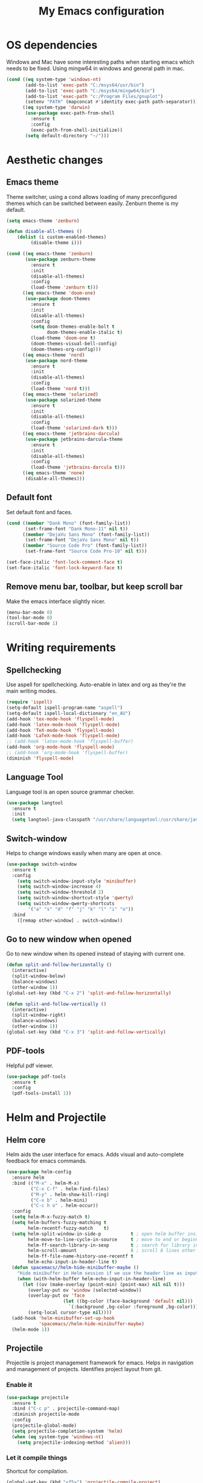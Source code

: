 #+TITLE: My Emacs configuration
#  LocalWords:  poppler mingw emacs eq nt gnuplot setenv mapconcat el cond minibuffer pdf color Smartparens smartparens yas aindent whitespace eldoc ielm ibuffer hippie pscp pos Spaceline spaceline powerline spacemacs seperator dir Yasnippet yasnippet flycheck magit fullscreen CEDET askifnotset semanticdb EDE ede gdb srefactor analyzer eval cdb autosetup ghostscript math unicode reftex bibtex TeXcount texcount str latin rkt PlantUML plantuml autoload alist matlab verilog ds vh src fontify natively fortran dvipng plist xcolor EXWM Zenburn setq zenburn defun dolist init config DejaVu ispell aspell flyspell kbd recentf sexp ov bg listp defadvice progn prog keyfreq autosave dabbrev hl gc linum linux utf RET ARG arg configs backends contribs AucTex tex auctex LaTeX url htmlize linter backend writegood ggtags gtags dired eshell asm cd dwim VHDL defvar ctags vhdl concat sp html awk defalias cedet mips IPython ein contrib pandoc dokuwiki EMMS MPD emms toc favicon href css stylesheet async dataLayer gtag js UA sitelinks br Github postamble isso center disqus onclick Disqus javascript dsq createElement getElementsByTagName xml urlset xmlns curr loc RSS elfeed

* OS dependencies
Windows and Mac have some interesting paths when starting emacs which needs to be fixed.
Using mingw64 in windows and general path in mac.
#+BEGIN_SRC emacs-lisp
  (cond ((eq system-type 'windows-nt)
         (add-to-list 'exec-path "C:/msys64/usr/bin")
         (add-to-list 'exec-path "C:/msys64/mingw64/bin")
         (add-to-list 'exec-path "c:/Program Files/gnuplot")
         (setenv "PATH" (mapconcat #'identity exec-path path-separator)))
        ((eq system-type 'darwin)
         (use-package exec-path-from-shell
           :ensure t
           :config
           (exec-path-from-shell-initialize))
         (setq default-directory "~/")))
#+END_SRC

* Aesthetic changes
** Emacs theme
Theme switcher, using a cond allows loading of many preconfigured themes which can be switched between easily.
Zenburn theme is my default.
#+BEGIN_SRC emacs-lisp
  (setq emacs-theme 'zenburn)

  (defun disable-all-themes ()
      (dolist (i custom-enabled-themes)
           (disable-theme i)))

  (cond ((eq emacs-theme 'zenburn)
         (use-package zenburn-theme
           :ensure t
           :init
           (disable-all-themes)
           :config
           (load-theme 'zenburn t)))
        ((eq emacs-theme 'doom-one)
         (use-package doom-themes
           :ensure t
           :init
           (disable-all-themes)
           :config
           (setq doom-themes-enable-bolt t
                 doom-themes-enable-italic t)
           (load-theme 'doom-one t)
           (doom-themes-visual-bell-config)
           (doom-themes-org-config)))
        ((eq emacs-theme 'nord)
         (use-package nord-theme
           :ensure t
           :init
           (disable-all-themes)
           :config
           (load-theme 'nord t)))
        ((eq emacs-theme 'solarized)
         (use-package solarized-theme
           :ensure t
           :init
           (disable-all-themes)
           :config
           (load-theme 'solarized-dark t)))
        ((eq emacs-theme 'jetbrains-darcula)
         (use-package jetbrains-darcula-theme
           :ensure t
           :init
           (disable-all-themes)
           :config
           (load-theme 'jetbrains-darcula t)))
        ((eq emacs-theme 'none)
         (disable-all-themes)))
#+END_SRC

** Default font
Set default font and faces.
#+BEGIN_SRC emacs-lisp 
  (cond ((member "Dank Mono" (font-family-list))
         (set-frame-font "Dank Mono-11" nil t))
        ((member "DejaVu Sans Mono" (font-family-list))
         (set-frame-font "DejaVu Sans Mono" nil t))
        ((member "Source Code Pro" (font-family-list))
         (set-frame-font "Source Code Pro-10" nil t)))

  (set-face-italic 'font-lock-comment-face t)
  (set-face-italic 'font-lock-keyword-face t)
#+END_SRC

** Remove menu bar, toolbar, but keep scroll bar
Make the emacs interface slightly nicer.
#+BEGIN_SRC emacs-lisp
  (menu-bar-mode 0)
  (tool-bar-mode 0)
  (scroll-bar-mode 1)
#+END_SRC
* COMMENT EXWM
Emacs window manager.
Tiling window manager that runs in emacs.
Open external applications with =s-&=
#+BEGIN_SRC emacs-lisp
  (use-package exwm
    :ensure t
    :defer t
    :config
    (require 'exwm-config)
    (exwm-config-default))
#+END_SRC

* Writing requirements
** Spellchecking
Use aspell for spellchecking. 
Auto-enable in latex and org as they're the main writing modes.
#+BEGIN_SRC emacs-lisp
  (require 'ispell)
  (setq-default ispell-program-name "aspell")
  (setq-default ispell-local-dictionary "en_AU")
  (add-hook 'tex-mode-hook 'flyspell-mode)
  (add-hook 'latex-mode-hook 'flyspell-mode)
  (add-hook 'TeX-mode-hook 'flyspell-mode)
  (add-hook 'LaTeX-mode-hook 'flyspell-mode)
  ;; (add-hook 'latex-mode-hook 'flyspell-buffer)
  (add-hook 'org-mode-hook 'flyspell-mode)
  ;; (add-hook 'org-mode-hook 'flyspell-buffer)
  (diminish 'flyspell-mode)

#+END_SRC
** Language Tool
Language tool is an open source grammar checker.
#+BEGIN_SRC emacs-lisp
  (use-package langtool
    :ensure t
    :init
    (setq langtool-java-classpath "/usr/share/languagetool:/usr/share/java/languagetool/*"))
#+END_SRC
** Switch-window
Helps to change windows easily when many are open at once.
#+BEGIN_SRC emacs-lisp
(use-package switch-window
  :ensure t
  :config
    (setq switch-window-input-style 'minibuffer)
    (setq switch-window-increase 4)
    (setq switch-window-threshold 2)
    (setq switch-window-shortcut-style 'qwerty)
    (setq switch-window-qwerty-shortcuts
        '("a" "s" "d" "f" "j" "k" "l" "i" "o"))
  :bind
    ([remap other-window] . switch-window))
#+END_SRC

** Go to new window when opened
Go to new window when its opened instead of staying with current one.
#+BEGIN_SRC emacs-lisp
  (defun split-and-follow-horizontally ()
    (interactive)
    (split-window-below)
    (balance-windows)
    (other-window 1))
  (global-set-key (kbd "C-x 2") 'split-and-follow-horizontally)

  (defun split-and-follow-vertically ()
    (interactive)
    (split-window-right)
    (balance-windows)
    (other-window 1))
  (global-set-key (kbd "C-x 3") 'split-and-follow-vertically)
#+END_SRC

** PDF-tools
Helpful pdf viewer.
#+BEGIN_SRC emacs-lisp
  (use-package pdf-tools
    :ensure t
    :config
    (pdf-tools-install 1))
#+END_SRC

** COMMENT Writegood-mode
Supposedly should provide insight to writing quality.
#+BEGIN_SRC emacs-lisp
  (use-package writegood-mode
    :ensure t
    :hook (text-mode . writegood-mode))
#+END_SRC

* Helm and Projectile
** Helm core
Helm aids the user interface for emacs. Adds visual and auto-complete feedback for emacs commands.
#+BEGIN_SRC emacs-lisp
  (use-package helm-config
    :ensure helm
    :bind (("M-x" . helm-M-x)
           ("C-x C-f" . helm-find-files)
           ("M-y" . helm-show-kill-ring)
           ("C-x b" . helm-mini)
           ("C-c h o" . helm-occur))
    :config
    (setq helm-M-x-fuzzy-match t)
    (setq helm-buffers-fuzzy-matching t
          helm-recentf-fuzzy-match    t)
    (setq helm-split-window-in-side-p           t ; open helm buffer inside current window, not occupy whole other window
          helm-move-to-line-cycle-in-source     t ; move to end or beginning of source when reaching top or bottom of source.
          helm-ff-search-library-in-sexp        t ; search for library in `require' and `declare-function' sexp.
          helm-scroll-amount                    8 ; scroll 8 lines other window using M-<next>/M-<prior>
          helm-ff-file-name-history-use-recentf t
          helm-echo-input-in-header-line t)
    (defun spacemacs//helm-hide-minibuffer-maybe ()
      "Hide minibuffer in Helm session if we use the header line as input field."
      (when (with-helm-buffer helm-echo-input-in-header-line)
        (let ((ov (make-overlay (point-min) (point-max) nil nil t)))
          (overlay-put ov 'window (selected-window))
          (overlay-put ov 'face
                       (let ((bg-color (face-background 'default nil)))
                         `(:background ,bg-color :foreground ,bg-color)))
          (setq-local cursor-type nil))))
    (add-hook 'helm-minibuffer-set-up-hook
              'spacemacs//helm-hide-minibuffer-maybe)
    (helm-mode 1))
#+END_SRC

** Projectile
Projectile is project management framework for emacs.
Helps in navigation and management of projects.
Identifies project layout from git.
*** Enable it
 #+BEGIN_SRC emacs-lisp
   (use-package projectile
     :ensure t
     :bind ("C-c p" . projectile-command-map)
     :diminish projectile-mode
     :config
     (projectile-global-mode)
     (setq projectile-completion-system 'helm)
     (when (eq system-type 'windows-nt)
       (setq projectile-indexing-method 'alien)))
 #+END_SRC

*** Let it compile things
Shortcut for compilation.
 #+BEGIN_SRC emacs-lisp
   (global-set-key (kbd "<f5>") 'projectile-compile-project)
 #+END_SRC

*** Enable communication with helm
Use helm to manage project.
#+BEGIN_SRC emacs-lisp
  (use-package helm-projectile
    :ensure t
    :config
    (helm-projectile-on))
#+END_SRC

** COMMENT ggtags
Use GNU Global Tags. Can be useful for large projects.
#+BEGIN_SRC emacs-lisp
    (use-package ggtags
      :ensure t
      :bind (("C-c g s" . ggtags-find-other-symbol)
           ("C-c g h" . ggtags-view-tag-history)
           ("C-c g r" . ggtags-find-reference)
           ("C-c g f" . ggtags-find-file)
           ("C-c g c" . ggtags-create-tags)
           ("C-c g u" . ggtags-update-tags))
      :config
      (add-hook 'c-mode-common-hook
              (lambda ()
                (when (derived-mode-p 'c-mode 'c++-mode 'java-mode)
                  (ggtags-mode 1))))
      )

    (setq
     helm-gtags-ignore-case t
     helm-gtags-auto-update t
     helm-gtags-use-input-at-cursor t
     helm-gtags-pulse-at-cursor t
     helm-gtags-prefix-key "\C-c g"
     helm-gtags-suggested-key-mapping t
     )

    (use-package helm-gtags
      :ensure t
      :config
      (add-hook 'dired-mode-hook 'helm-gtags-mode)
      (add-hook 'eshell-mode-hook 'helm-gtags-mode)
      (add-hook 'c-mode-hook 'helm-gtags-mode)
      (add-hook 'c++-mode-hook 'helm-gtags-mode)
      (add-hook 'asm-mode-hook 'helm-gtags-mode)
	
      (define-key helm-gtags-mode-map (kbd "C-c g a") 'helm-gtags-tags-in-this-function)
      (define-key helm-gtags-mode-map (kbd "C-j") 'helm-gtags-select)
      (define-key helm-gtags-mode-map (kbd "M-.") 'helm-gtags-dwim)
      (define-key helm-gtags-mode-map (kbd "M-,") 'helm-gtags-pop-stack)
      (define-key helm-gtags-mode-map (kbd "C-c <") 'helm-gtags-previous-history)
      (define-key helm-gtags-mode-map (kbd "C-c >") 'helm-gtags-next-history))
#+END_SRC

** COMMENT Ctags
Ctags is an older tagging program that supports more languages.
Currently setup for VHDL as I had to work with a large existing VHDL code-base.
#+BEGIN_SRC emacs-lisp
  (defvar ctags-command "ctags -e -R --languages=vhdl")

  (defun ctags ()
    (call-process-shell-command ctags-command nil "*Ctags*"))


  (defun ctags-find-tags-file ()
    "Recursively searches each parent directory for a file named
                TAGS and returns the path to that file or nil if a tags file is
                not found or if the buffer is not visiting a file."
    (progn
      (defun find-tags-file-r (path)
        "Find the tags file from current to the parent directories."
        (let* ((parent-directory (file-name-directory (directory-file-name path)))
               (tags-file-name (concat (file-name-as-directory path) "TAGS")))
          (cond
           ((file-exists-p tags-file-name) (throw 'found tags-file-name))
           ((string= "/TAGS" tags-file-name) nil)
           (t (find-tags-file-r parent-directory)))))

      (if (buffer-file-name)
          (catch 'found
            (find-tags-file-r (file-name-directory buffer-file-name)))
        nil)))

  (defun ctags-set-tags-file ()
    "Uses `ctags-find-tags-file' to find a TAGS file. If found,
                set 'tags-file-name' with its path or set as nil."
    (setq-default tags-file-name (ctags-find-tags-file)))

  (defun ctags-create-tags-table ()
    (interactive)
    (let* ((current-directory default-directory)
           (top-directory (read-directory-name
                           "Top of source tree: " default-directory))
           (file-name (concat (file-name-as-directory top-directory) "TAGS")))
      (cd top-directory)
      (if (not (= 0 (ctags)))
          (message "Error creating %s!" file-name)
        (setq-default tags-file-name file-name)
        (message "Table %s created and configured." tags-file-name))
      (cd current-directory)))

  (defun ctags-update-tags-table ()
    (interactive)
    (let ((current-directory default-directory))
      (if (not tags-file-name)
          (message "Tags table not configured.")
        (cd (file-name-directory tags-file-name))
        (if (not (= 0 (ctags)))
            (message "Error updating %s!" tags-file-name)
          (message "Table %s updated." tags-file-name))
        (cd current-directory))))

  (defun ctags-create-or-update-tags-table ()
    "Create or update a tags table with `ctags-command'."
    (interactive)
    (if (not (ctags-set-tags-file))
        (ctags-create-tags-table)
      (ctags-update-tags-table)))


  (defun ctags-search ()
    "A wrapper for `tags-search' that provide a default input."
    (interactive)
    (let* ((symbol-at-point (symbol-at-point))
           (default (symbol-name symbol-at-point))
           (input (read-from-minibuffer
                   (if (symbol-at-point)
                       (concat "Tags search (default " default "): ")
                     "Tags search (regexp): "))))
      (if (and (symbol-at-point) (string= input ""))
          (tags-search default)
        (if (string= input "")
            (message "You must provide a regexp.")
          (tags-search input)))))
#+END_SRC

* Small tweaks
** Remove startup screen
Start on scratch buffer instead.
#+BEGIN_SRC emacs-lisp
(setq inhibit-startup-message t)
#+END_SRC

** Disable bell
Bloody bell dings every time you hit a key too much.
#+BEGIN_SRC emacs-lisp
(setq ring-bell-function 'ignore)
#+END_SRC

** Pretty symbols
Why not? They make it look nice.
#+BEGIN_SRC emacs-lisp
  (use-package pretty-mode
    :ensure t
    :diminish t
    :if window-system
    :config
    (global-pretty-mode))
#+END_SRC

** COMMENT Find file other window
Lets it accept more than one file. Works recursively.
#+BEGIN_SRC emacs-lisp
(defadvice find-file-other-window (around find-files activate)
  (if (listp filename)
      (loop for f in filename do (find-file-other-window f wildcards))
    ad-do-it))
#+END_SRC

** Which key
Helps to explain keybindings if you get lost.
#+BEGIN_SRC emacs-lisp
  (use-package which-key
    :ensure t
    :diminish which-key-mode
    :config
    (which-key-mode))
#+END_SRC

** Config shortcuts
*** Go to this file
#+BEGIN_SRC emacs-lisp
(defun config-visit ()
  (interactive)
  (find-file "~/.emacs.d/config.org"))
(global-set-key (kbd "C-c e d") 'config-visit)
#+END_SRC

*** Go to init.el
#+BEGIN_SRC emacs-lisp
  (defun init-visit ()
    (interactive)
    (find-file "~/.emacs.d/init.el"))
  (global-set-key (kbd "C-c e i") 'init-visit)
#+END_SRC

*** Reload configuration
#+BEGIN_SRC emacs-lisp
(defun config-reload ()
  "Reloads ~/.emacs.d/config.org at run time"
  (interactive)
  (org-babel-load-file (expand-file-name "~/.emacs.d/config.org")))
(global-set-key (kbd "C-c e r") 'config-reload)
#+END_SRC

** Smartparens
Matches brackets automatically. Added "$" for latex in org mode.
#+BEGIN_SRC emacs-lisp
  (use-package smartparens
    :ensure t
    :diminish smartparens-mode
    :config
    (progn
      (require 'smartparens-config)
      (smartparens-global-mode 1))
    (sp-with-modes 'org-mode
      (sp-local-pair "$" "$")))
#+END_SRC

** COMMENT Rainbow
Its a little gimmicky but its still cool.
Colours according to code after a "#", works with 3 and 6 character hex codes.
#+BEGIN_SRC emacs-lisp
  (use-package rainbow-mode
    :ensure t
    :diminish rainbow-mode
    :init
    (add-hook 'prog-mode-hook 'rainbow-mode))
#+END_SRC

** Rainbow delimiters
A bit more useful than above.
Colours the brackets so that they stand out more.
#+BEGIN_SRC emacs-lisp
  (use-package rainbow-delimiters
    :ensure t
    :hook (prog-mode . rainbow-delimiters-mode))
#+END_SRC

** Following whitespace
Removes unnecessary white space
#+BEGIN_SRC emacs-lisp
  (use-package clean-aindent-mode
    :ensure t
    :hook prog-mode)
#+END_SRC
Shows trailing white space
#+BEGIN_SRC emacs-lisp
(add-hook 'prog-mode-hook (lambda () (interactive) (setq show-trailing-whitespace 1)))
#+END_SRC

** Whitespace mode
Reveals whitespace characters
#+BEGIN_SRC emacs-lisp
(global-set-key (kbd "C-c w") 'whitespace-mode)
(add-hook 'diff-mode-hook (lambda ()
                            (setq-local whitespace-style
                                        '(face
                                          tabs
                                          tab-mark
                                          spaces
                                          space-mark
                                          trailing
                                          indentation::space
                                          indentation::tab
                                          newline
                                          newline-mark))
                            (whitespace-mode 1)))

#+END_SRC

** eldoc
Shows function arguments in echo area below mode line.
#+BEGIN_SRC emacs-lisp
  (diminish 'eldoc-mode)
  (add-hook 'emacs-lisp-mode-hook 'eldoc-mode)
  (add-hook 'lisp-interaction-mode-hook 'eldoc-mode)
  (add-hook 'ielm-mode-hook 'eldoc-mode)
#+END_SRC

** Key frequency statistics
Collects interesting statistics about key presses.
Use M-x keyfreq-show to show in emacs or M-x keyfreq-html to output
#+BEGIN_SRC emacs-lisp
(use-package keyfreq
  :ensure t
  :config
  (keyfreq-mode 1)
  (keyfreq-autosave-mode 1))
#+END_SRC

** Undo tree
A more advanced undo mechanism.
Supports branched undo history (thus the tree).
Pretty neat, if seldom used.
#+BEGIN_SRC emacs-lisp
(use-package undo-tree
  :ensure t
  :diminish undo-tree-mode
  :config
  (global-undo-tree-mode))
#+END_SRC

** Volatile highlights
Colour the material just copied
#+BEGIN_SRC emacs-lisp
(use-package volatile-highlights
  :ensure t
  :diminish volatile-highlights-mode
  :config
  (volatile-highlights-mode t))
#+END_SRC

** ibuffer
View all open buffers in their own buffer rather in the temporary mini buffer.
#+BEGIN_SRC emacs-lisp
(global-set-key (kbd "C-x C-b") 'ibuffer)
(setq ibuffer-use-other-window t)
#+END_SRC

** Hippie expand
Seems cool, but I don't think I ever use this.
Meant to suggest completions to beginning of a word.
#+BEGIN_SRC emacs-lisp
(global-set-key (kbd "M-/") 'hippie-expand) ;; replace dabbrev-expand
(setq
 hippie-expand-try-functions-list
 '(try-expand-dabbrev ;; Try to expand word "dynamically", searching the current buffer.
   try-expand-dabbrev-all-buffers ;; Try to expand word "dynamically", searching all other buffers.
   try-expand-dabbrev-from-kill ;; Try to expand word "dynamically", searching the kill ring.
   try-complete-file-name-partially ;; Try to complete text as a file name, as many characters as unique.
   try-complete-file-name ;; Try to complete text as a file name.
   try-expand-all-abbrevs ;; Try to expand word before point according to all abbrev tables.
   try-expand-list ;; Try to complete the current line to an entire line in the buffer.
   try-expand-line ;; Try to complete the current line to an entire line in the buffer.
   try-complete-lisp-symbol-partially ;; Try to complete as an Emacs Lisp symbol, as many characters as unique.
   try-complete-lisp-symbol) ;; Try to complete word as an Emacs Lisp symbol.
 )
#+END_SRC

** Highlight line
Very useful for finding where you are.
#+BEGIN_SRC emacs-lisp
(global-hl-line-mode)
#+END_SRC

** Line numbers
Everyone needs line numbers when programming.
#+BEGIN_SRC emacs-lisp
(add-hook 'prog-mode-hook 'linum-mode)
#+END_SRC

** Garbage collection
Starts garbage collection every 100MB.
#+BEGIN_SRC emacs-lisp
(setq gc-cons-threshold 100000000)
#+END_SRC

** Kill ring
Changes the kill ring size to 5000.
#+BEGIN_SRC emacs-lisp
  (setq global-mark-ring-max 5000
	mark-ring-max 5000
	mode-require-final-newline t
	kill-ring-max 5000
	kill-whole-line t)
#+END_SRC

** Coding style
Use java for java, awk for awk and K&R for everything else.
K&R uses 4 space tabs.
#+BEGIN_SRC emacs-lisp
  (setq c-default-style '((java-mode . "java")
                         (awk-mode . "awk")
                         (other . "linux")))
#+END_SRC

** Coding system
Cause we all love UTF8.
#+BEGIN_SRC emacs-lisp
  (set-terminal-coding-system 'utf-8)
  (set-keyboard-coding-system 'utf-8)
  (set-language-environment "UTF-8")
  (prefer-coding-system 'utf-8)
  (setq-default indent-tabs-mode t
                tab-width 8
                c-basic-offset tab-width
                cperl-indent-level tab-width)
  (delete-selection-mode)
  (global-set-key (kbd "RET") 'newline-and-indent)
#+END_SRC

** Move to beginning of line ignoring whitespace
Move point back to indentation of beginning of line.
Pretty good for getting to the start of what you actually wanted.

Move point to the first non-whitespace character on this line.
If point is already there, move to the beginning of the line.
Effectively toggle between the first non-whitespace character and
the beginning of the line.

If ARG is not nil or 1, move forward ARG - 1 lines first. If
point reaches the beginning or end of the buffer, stop there.
#+BEGIN_SRC emacs-lisp
(defun prelude-move-beginning-of-line (arg)
  (interactive "^p")
  (setq arg (or arg 1))

  ;; Move lines first
  (when (/= arg 1)
    (let ((line-move-visual nil))
      (forward-line (1- arg))))

  (let ((orig-point (point)))
    (back-to-indentation)
    (when (= orig-point (point))
      (move-beginning-of-line 1))))

(global-set-key (kbd "C-a") 'prelude-move-beginning-of-line)
#+END_SRC

** Indent region or buffer
Indent, slightly different to standard tab or C-M-\.
#+BEGIN_SRC emacs-lisp
(defun indent-region-or-buffer ()
  "Indent a region if selected, otherwise the whole buffer."
  (interactive)
  (unless (member major-mode prelude-indent-sensitive-modes)
    (save-excursion
      (if (region-active-p)
          (progn
            (indent-region (region-beginning) (region-end))
            (message "Indented selected region."))
        (progn
          (indent-buffer)
          (message "Indented buffer.")))
      (whitespace-cleanup))))

(global-set-key (kbd "C-c i") 'indent-region-or-buffer)
#+END_SRC

** Tramp
Remote editing mode.
Hate having to re-input passwords.
#+BEGIN_SRC emacs-lisp
  (when (eq system-type 'windows-nt)
    (setq tramp-default-method "pscp"))
  (setq password-cache-expiry nil)
#+END_SRC

** COMMENT Y or N instead of yes or no
Need not type out whole word.
#+BEGIN_SRC emacs-lisp
  (defalias 'yes-or-no-p 'y-or-n-p)
#+END_SRC

** COMMENT Sublime-like minimap
Get a minimap preview of the file on the side like sublime text.
Want to make work but need to find a good way of doing so.
#+BEGIN_SRC emacs-lisp
  (use-package sublimity
    :ensure t
    :config
    (require 'sublimity-scroll)
    (setq sublimity-scroll-weight 4
          sublimity-scroll-drift-length 3)
    (require 'sublimity-map)
    (setq sublimity-map-size 20
          sublimity-map-scale 0.3)
    (sublimity-map-set-delay nil)
    (sublimity-mode 1))

  (use-package minimap
    :ensure t
    :config
    (minimap-mode))
#+END_SRC

* Mode line tweaks
Diminish is used but is included in init.el such that it can be used throughout this document
** Spaceline
A little easier to read than the default emacs mode line.
#+BEGIN_SRC emacs-lisp
    (use-package spaceline
      :ensure t
      :config
      (require 'spaceline-config)
      (setq spaceline-buffer-encoding-abbrev-p t)
      (setq spaceline-line-column-p t)
      (setq spaceline-line-p t)
      (setq powerline-default-separator (quote arrow))
      (spaceline-spacemacs-theme)
      (spaceline-helm-mode))
#+END_SRC

*** Separator
Slightly nicer separator.
#+BEGIN_SRC emacs-lisp
(setq powerline-default-separator nil)
#+END_SRC

** Nyan mode
Use nyan cat as a reference for buffer progression.
#+BEGIN_SRC emacs-lisp
  (use-package nyan-mode
    :ensure t
    :config
    (nyan-mode 1))
#+END_SRC

* Programming tweaks
** Yasnippet
Add snippets, pretty useful.
Manually added snippets are in ~/.emacs.d/snippets/{mode}.
#+BEGIN_SRC emacs-lisp
  (use-package yasnippet
    :ensure t
    :diminish yas-minor-mode
    :config
    (yas-global-mode 1))

  (use-package yasnippet-snippets
    :ensure t
    :after yasnippet)
#+END_SRC

** Flycheck
Basic linter. Works pretty well.
#+BEGIN_SRC emacs-lisp
  (use-package flycheck
    :ensure t
    :diminish flycheck-mode
    :hook (prog-mode . flycheck-mode)
    :config
    (global-flycheck-mode))
#+END_SRC
*** flycheck-pos-tip
Add suggestions at the cursor.
#+BEGIN_SRC emacs-lisp
(use-package flycheck-pos-tip
  :ensure t
  :after flycheck
  :config
  (flycheck-pos-tip-mode))
#+END_SRC

** Company
Company is auto-complete for Emacs.
Uses various backends, more of which are added later.
#+BEGIN_SRC emacs-lisp
  (use-package company
    :ensure t
    :diminish company-mode
    :config
    (global-company-mode)
    (setq company-idle-delay 0)
    (setq company-minimum-prefix-length 3))
#+END_SRC

** LSP Mode
Use LSP for completion suggestions.
Causes too much memory usage, need to debug.
#+BEGIN_SRC emacs-lisp
  (use-package lsp-mode
    :ensure t
    :hook (((c-mode
             cpp-mode
             tex-mode
             latex-mode
             TeX-mode
             LaTeX-mode
             rust-mode
             sh-mode
             verilog-mode) . lsp))
    :init
    (setq lsp-keymap-prefix "C-c l")
    :commands lsp
    :config
    (add-hook 'lsp-mode-hook 'lsp-enable-which-key-integration)
    (setq read-process-output-max (* 1024 1024))
    (setq lsp-completion-provider :capf)
    (setq lsp-keep-workspace-alive 'nil)
    (add-to-list 'exec-path "~/.cargo/bin"))

  (use-package lsp-ui
    :ensure t
    :commands lsp-ui-mode)

  (use-package helm-lsp
    :ensure t
    :commands helm-lsp-workspace-symbol)
#+END_SRC

** Version control
Settings for emacs' own version control system.
*** Enable version control on the mode line
#+BEGIN_SRC emacs-lisp
  (vc-mode)
#+END_SRC

** Magit
Emacs git client.
Pretty good and offers fairly decent features.
#+BEGIN_SRC emacs-lisp
  (use-package magit
    :ensure t
    :commands magit-get-top-dir
    :bind ("C-x g" . magit-status)
    :init
    (progn
      ;; make magit status go full-screen but remember previous window
      ;; settings
      ;; from: http://whattheemacsd.com/setup-magit.el-01.html
      (defadvice magit-status (around magit-fullscreen activate)
        (window-configuration-to-register :magit-fullscreen)
        ad-do-it
        (delete-other-windows))

      ;; Close popup when committing - this stops the commit window
      ;; hanging around
      ;; From: http://git.io/rPBE0Q
      (defadvice git-commit-commit (after delete-window activate)
        (delete-window))

      (defadvice git-commit-abort (after delete-window activate)
        (delete-window))

      :config
      (progn
        ;; restore previously hidden windows
        (defadvice magit-quit-window (around magit-restore-screen activate)
          (let ((current-mode major-mode))
            ad-do-it
            ;; we only want to jump to register when the last seen buffer
            ;; was a magit-status buffer.
            (when (eq 'magit-status-mode current-mode)
              (jump-to-register :magit-fullscreen)))))

      ;; magit settings
      (setq
       ;; don't put "origin-" in front of new branch names by default
       magit-default-tracking-name-function 'magit-default-tracking-name-branch-only
       ;; open magit status in same window as current buffer
       magit-status-buffer-switch-function 'switch-to-buffer
       ;; highlight word/letter changes in hunk diffs
       magit-diff-refine-hunk t
       ;; ask me if I want to include a revision when rewriting
       magit-rewrite-inclusive 'ask
       ;; ask me to save buffers
       magit-save-some-buffers t
       ;; pop the process buffer if we're taking a while to complete
       magit-process-popup-time 10
       ;; ask me if I want a tracking upstream
       magit-set-upstream-on-push 'askifnotset
       )))
#+END_SRC

** CEDET
*** Semantic
Parser library for code, supports many other packages.
Allows emacs to be more aware of what is being written.
#+BEGIN_SRC emacs-lisp
  (use-package semantic
    :hook (prog-mode . semantic-mode)
    :config
    (global-semanticdb-minor-mode 1)
    (global-semantic-idle-scheduler-mode 1)
    (global-semantic-idle-summary-mode 1)
    (semantic-mode 1))
#+END_SRC

*** COMMENT EDE
Emacs Development Environment.
Can be used to manage and create build files for a project.
#+BEGIN_SRC emacs-lisp
(use-package ede
  :config
  (global-ede-mode t))
#+END_SRC

*** gdb-many-windows
Enhances the use of GDB in emacs.
Shows register contents, variable contents and others in addition to GDB shell.
Also shows source code while debugging.
#+BEGIN_SRC emacs-lisp
(setq
 gdb-many-windows t
 gdb-show-main t)
#+END_SRC

*** COMMENT Semantic refactor
Trying to get this to work.
Should help to refactor file.
#+BEGIN_SRC emacs-lisp
  (use-package srefactor
    :ensure t
    :bind (("M-RET o" . 'srefactor-lisp-one-line)
       ("M-RET m" . 'srefactor-lisp-format-sexp)
       ("M-RET d" . 'srefactor-lisp-format-defun)
       ("M-RET b" . 'srefactor-lisp-format-buffer)
       :map c-mode-base-map
            ("M-RET" . 'srefactor-refactor-at-point)
            :map c++-mode-map
            ("M-RET" . 'srefactor-refactor-at-point)))
#+END_SRC

** Language specific configs
*** C/C++
**** Flycheck clang
Add the clang backend for linting.
#+BEGIN_SRC emacs-lisp
  (use-package flycheck-clang-analyzer
    :ensure t
    :after flycheck
    :config
    (with-eval-after-load 'flycheck
      (require 'flycheck-clang-analyzer)
       (flycheck-clang-analyzer-setup)))
#+END_SRC

**** Company
Add header completion as well as Irony, which uses clang for suggestions.
#+BEGIN_SRC emacs-lisp
  (use-package company-c-headers
      :ensure t
      :after company
      :config
      (add-hook 'c++-mode-hook 'company-mode)
      (add-hook 'c-mode-hook 'company-mode))

  (use-package irony
    :ensure t
    :init
    (setq w32-pipe-read-delay 0)
    (setq irony-server-w32-pipe-buffer-size (* 64 1024))
    (add-hook 'c++-mode-hook 'irony-mode)
    (add-hook 'c-mode-hook 'irony-mode)
    (add-hook 'irony-mode-hook 'irony-cdb-autosetup-compile-options)
    (add-hook 'irony-mode-hook 'irony-cdb-autosetup-compile-options))

  (use-package company-irony
    :ensure t
    :after irony
    :config
    (add-to-list 'company-backends '(company-c-headers
                                     company-dabbrev-code
                                     company-irony)))
#+END_SRC
**** COMMENT Clang-format
Automatically format buffer on save.
#+BEGIN_SRC emacs-lisp
  (when (file-exists-p "/usr/share/clang/clang-format.el")
    (load "/usr/share/clang/clang-format.el")
    (setq clang-format-linux-style (concat "{BasedOnStyle: LLVM,"
                                           "IndentWidth: 8,"
                                           "UseTab: Always,"
                                           "BreakBeforeBraces: Linux,"
                                           "AllowShortIfStatementsOnASingleLine: false,"
                                           "IndentCaseLabels: false}"))
    (setq-default clang-format-style clang-format-linux-style)
    (defun clang-format-on-save ()
      (add-hook 'before-save-hook 'clang-format-buffer))
    (add-hook 'c-mode-hook 'clang-format-on-save)
    (add-hook 'c++-mode-hook 'clang-format-on-save))
#+END_SRC
*** emacs-lisp
**** COMMENT company
Add slime backend.
#+BEGIN_SRC emacs-lisp
(add-hook 'emacs-lisp-mode-hook 'company-mode)

(use-package slime
  :ensure t
  :config
  (setq inferior-lisp-program "/usr/bin/sbcl")
  (setq slime-contribs '(slime-fancy)))

(use-package slime-company
  :ensure t
  :init
    (require 'company)
    (slime-setup '(slime-fancy slime-company)))
#+END_SRC

*** COMMENT x86
**** x86-lookup
Look up reference PDF. Use Intel manual.
#+BEGIN_SRC emacs-lisp
(use-package x86-lookup
  :ensure t
  :init
  (setq x86-lookup-pdf "D:/Coding/x86-instructions.pdf")
  :bind ("C-h x" . x86-lookup))
#+END_SRC

*** Latex
**** AucTex
AucTex contains many additions to make tex editing good.
#+BEGIN_SRC emacs-lisp
  (use-package tex
    :ensure auctex
    :config
    (setq TeX-auto-save t
          TeX-parse-self t
          TeX-view-program-selection '((output-pdf "PDF Tools"))
          TeX-source-correlate-start-server t)
    (add-hook 'TeX-after-compilation-finished-functions #'TeX-revert-document-buffer))
#+END_SRC

**** Company
Help company complete tex math and references.
#+BEGIN_SRC emacs-lisp
  (use-package company-math
    :ensure t
    :after company
    :config
    (add-to-list 'company-backends '(company-math-symbols-unicode company-math-symbols-latex
                                     company-latex-commands))
    (setq company-math-allow-latex-symbols-in-faces t))

  (use-package company-reftex
    :ensure t
    :after company
    :config
    (add-to-list 'company-backends 'company-reftex-citations))

  (use-package company-auctex
    :ensure t
    :after company
    :config
    (company-auctex-init))

  (use-package company-bibtex
    :ensure t
    :after company
    (add-to-list 'company-backends 'company-bibtex))
#+END_SRC

**** TeXcount
Word counts in latex.
Uses a Perl script.
#+BEGIN_SRC emacs-lisp
  (defun get-texcount-latest()
    (if (not(file-directory-p "~/.texcount"))
        (make-directory "~/.texcount"))
    (url-copy-file "https://app.uio.no/ifi/texcount/download.php?file=texcount_3_1_1.zip" "~/.texcount/texcount.zip" 1)
    (shell-command "unzip -o ~/.texcount/texcount.zip -d ~/.texcount")
    (add-to-list 'exec-path "~/.texcount/texcount.pl"))

  (if (not(or (file-exists-p "~/.texcount/texcount.pl") (file-exists-p "/usr/bin/texcount")))
      (get-texcount-latest))

  (defun texcount ()
    (interactive)
    (let*
        ( (this-file (buffer-file-name))
          (enc-str (symbol-name buffer-file-coding-system))
          (enc-opt
           (cond
            ((string-match "utf-8" enc-str) "-utf8")
            ((string-match "latin" enc-str) "-latin1")
            ("-encoding=guess")
            ) )
          (word-count
           (with-output-to-string
             (with-current-buffer standard-output
               (call-process "texcount" nil t nil "-0" enc-opt this-file)
               ) ) ) )
      (message word-count)
      ) )
  (add-hook 'LaTeX-mode-hook (lambda () (define-key LaTeX-mode-map (kbd "C-c c") 'texcount)))
  (add-hook 'latex-mode-hook (lambda () (define-key latex-mode-map (kbd "C-c c") 'texcount)))
#+END_SRC

*** PlantUML
Sets the PlantUML path for the mode to generate models.
#+BEGIN_SRC emacs-lisp
  (use-package plantuml-mode
    :ensure t
    :init
    (cond ((eq system-type 'windows-nt)
           (setq plantuml-jar-path "c:/ProgramData/chocolatey/lib/plantuml/tools/plantuml.jar"))
          ((eq system-type 'gnu/linux)
           (setq plantuml-jar-path "/usr/share/java/plantuml/plantuml.jar")))
    (setq planuml-default-exec-mode 'jar))
#+END_SRC

*** COMMENT Racket
**** Major mode
Set racket path in windows and enable racket mode.
#+BEGIN_SRC emacs-lisp
  (when (eq system-type 'windows-nt)
    (add-to-list 'exec-path "c:/Program Files/Racket")
    (setenv "PATH" (mapconcat #'identity exec-path path-separator)))

  (use-package racket-mode
      :ensure t
      :config
      (autoload 'racket-mode "Racket" "Racket Editing Mode" t)
      (add-to-list
       'auto-mode-alist
       '("\\.rkt$" . racket-mode))
      (setq matlab-indent-function t))
#+END_SRC

*** COMMENT Verilog
**** Get latest version
Pull the latest version from the web.
#+BEGIN_SRC emacs-lisp
  (defun get-verilog-latest()
    (if (not(file-directory-p "~/.emacs.d/elpa/verilog-mode"))
        (make-directory "~/.emacs.d/elpa/verilog-mode"))
    (if (file-exists-p "~/.emacs.d/elpa/verilog-mode/verilog-mode.el")
        (delete-file "~/.emacs.d/elpa/verilog-mode/verilog-mode.el"))
    (url-copy-file "https://www.veripool.org/ftp/verilog-mode.el" "~/.emacs.d/elpa/verilog-mode/verilog-mode.el" 1))
#+END_SRC

**** Integrate into emacs
Add updated version (based off auto-package-update) and integrate it with Emacs.
#+BEGIN_SRC emacs-lisp
  (defun verilog-read-file-as-string (file)
    "Read FILE contents."
    (when (file-exists-p file)
      (with-temp-buffer
        (insert-file-contents file)
        (buffer-string))))

  (defun verilog-write-string-to-file (file string)
    "Substitute FILE contents with STRING."
    (with-temp-buffer
      (insert string)
      (when (file-writable-p file)
        (write-region (point-min)
                      (point-max)
                      file))))

  (defun verilog-today-day ()
    (time-to-days (current-time)))

  (defun should-update-verilog-p ()
    "Return non-nil when an update is due."
    (and
     (or
      (not (file-exists-p "~/.emacs.d/.last-verilog-update-day"))
      (if (>= (/ (- (verilog-today-day) (verilog-read-last-update-day)) 7) 1)
          t
        nil))))

  (defun verilog-read-last-update-day ()
    "Read last update day."
    (string-to-number
     (verilog-read-file-as-string "~/.emacs.d/.last-verilog-update-day")))

  (defun verilog-write-current-day ()
    "Store current day."
    (verilog-write-string-to-file
     "~/.emacs.d/.last-verilog-update-day"
     (int-to-string (verilog-today-day))))

  (use-package verilog-mode
    :init
    (when (should-update-verilog-p)
        (get-verilog-latest)
        (verilog-write-current-day))
    (add-to-list 'load-path "~/.emacs.d/elpa/verilog-mode/verilog-mode.el")
    :config
    (autoload 'verilog-mode "verilog-mode" "Verilog mode" t )
    (add-to-list 'auto-mode-alist '("\\.[ds]?vh?\\'" . verilog-mode)))
#+END_SRC

*** COMMENT MATLAB
Mode for editing MATLAB m-files.
#+BEGIN_SRC emacs-lisp
  (use-package matlab
    :ensure matlab-mode
    :config
    (autoload 'matlab-mode "matlab" "Matlab Editing Mode" t)
    (add-to-list
     'auto-mode-alist
     '("\\.m$" . matlab-mode))
    (setq matlab-indent-function t)
    (setq matlab-shell-command "matlab")
    (matlab-cedet-setup))
#+END_SRC

*** COMMENT MIPS
For editing MIPS assembly.
#+BEGIN_SRC emacs-lisp
  (use-package mips-mode
    :ensure t
    :mode "\\.mips$")
#+END_SRC

*** COMMENT IPython notebooks
Allow emacs to view and use IPython notebooks
#+BEGIN_SRC emacs-lisp
  (use-package ein
    :ensure t)
#+END_SRC

*** Rust
**** Major mode
Get the major mode for rust files.
#+BEGIN_SRC emacs-lisp
  (use-package rust-mode
    :ensure t
    :config
    ;; style guide suggests spaces not tabs
    (add-hook 'rust-mode-hook (lambda () (setq indent-tabs-mode nil)))
    (setq rust-format-on-save t))

  (use-package toml-mode
    :ensure t)
#+END_SRC
**** Cargo integration
Integrate Cargo, rust's package manager.
#+BEGIN_SRC emacs-lisp
  (use-package cargo
    :ensure t
    :hook
    (rust-mode . cargo-minor-mode))
#+END_SRC
**** Flycheck
Linting with flycheck.
#+BEGIN_SRC emacs-lisp
  (use-package flycheck-rust
    :ensure t
    :config
    (add-hook 'flyckeck-mode-hook #'flycheck-rust-setup))
#+END_SRC

**** COMMENT Completion
Code completion with racer.
#+BEGIN_SRC emacs-lisp
  (use-package racer
    :ensure t
    :hook ((rust-mode . racer-mode)
           (racer-mode . (eldoc-mode company-mode)))
    :init
    (setq racer-command "~/.cargo/bin/racer"))
#+END_SRC
* Org mode
** Up to date org
Pull the latest org mode from the repository, rather than the org which comes with emacs.
#+BEGIN_SRC emacs-lisp
    (use-package org
      :ensure org-plus-contrib
      :pin org)
#+END_SRC

** Small tweaks
Small quality of life changes to org-mode.
#+BEGIN_SRC emacs-lisp
(setq org-src-fontify-natively t)
(setq org-src-tab-acts-natively t)
(setq org-confirm-babel-evaluate nil)
(setq org-export-with-smart-quotes t)
(setq org-src-window-setup 'current-window)
(add-hook 'org-mode-hook 'org-indent-mode)
(diminish 'org-indent-mode)
(diminish 'visual-line-mode)
#+END_SRC
*** Spell checking for code and latex
#+BEGIN_SRC emacs-lisp
  (add-to-list 'ispell-skip-region-alist '("#\\+BEGIN_SRC" . "#\\+END_SRC"))
  (add-to-list 'ispell-skip-region-alist '("\\$" . "\\$"))
  (add-to-list 'ispell-skip-region-alist '("\\$\\$" . "\\$\\$"))
#+END_SRC

** Line wrapping
Enable line wrapping for long lines.
#+BEGIN_SRC emacs-lisp
  (add-hook 'org-mode-hook
            '(lambda ()
               (visual-line-mode 1)))
#+END_SRC

** org-bullets
Use bullets of different colours and styles instead of the "\*\*\*" to denote indentation levels.
#+BEGIN_SRC emacs-lisp
  (use-package org-bullets
    :ensure t
    :config
    (add-hook 'org-mode-hook (lambda () (org-bullets-mode))))
#+END_SRC

** Org Babel
Allows the execution of code from within an org buffer.
Code output can also be input to the buffer.
*** Languages
Add a bunch of languages to org babel supported languages
#+BEGIN_SRC emacs-lisp
    (org-babel-do-load-languages 'org-babel-load-languages '((emacs-lisp . t)
                                                             (C . t)
                                                             (python . t)
                                                             (latex . t)
                                                             (scheme . t)
                                                             (gnuplot . t)
                                                             (matlab . t)
                                                             (plantuml . t)
                                                             (fortran . t)
                                                             (java . t)
                                                             (plantuml . t)))
#+END_SRC

**** PlantUML path
Org uses its own path for some reason.
#+BEGIN_SRC emacs-lisp
  (setq org-plantuml-jar-path plantuml-jar-path)
#+END_SRC

*** Async export
Allow the editing of files while execution of blocks is occurring.
Needs :async tag in src header.
#+BEGIN_SRC emacs-lisp
  (use-package ob-async
    :ensure t)
#+END_SRC

** Latex preview fragments match colour
Make the previews match theme colour of Emacs.
Gets very annoying very quickly without it.
#+BEGIN_SRC emacs-lisp
  (let ((dvipng--plist (alist-get 'dvipng org-preview-latex-process-alist)))
    (plist-put dvipng--plist :use-xcolor t)
    (plist-put dvipng--plist :image-converter '("dvipng -D %D -T tight -o %O %f")))
#+END_SRC

** Org export additions
*** COMMENT Pandoc
Call pandoc on org buffer from org export.
#+BEGIN_SRC emacs-lisp
  (use-package ox-pandoc
    :ensure t)
#+END_SRC

*** COMMENT Dokuwiki Wiki
Allow export to dokuwiki markup from org.
#+BEGIN_SRC emacs-lisp
  (use-package ox-wk
    :ensure t)
#+END_SRC

* COMMENT EMMS
Emacs media manager.
I come back to it every now and again as an MPD front-end, but haven't quite gotten the hang of it.
#+BEGIN_SRC emacs-lisp
  (use-package emms-setup
    :ensure emms
    :init
    (add-to-list 'load-path "~/elisp/emms/")
    :config
    (emms-all)
    (emms-default-players)
    (setq emms-source-file-directory "~/Music/"))
#+END_SRC

* COMMENT Org Blog
I use org to write my blog and use org-static-blog to generate the HTML.
** Org static blog config
Basic configuration for site.
Copied and modified from the example configuration.
#+BEGIN_SRC emacs-lisp
  (use-package org-static-blog
    :ensure t
    :config
    (setq org-static-blog-publish-title "Joel's Site")
    (setq org-static-blog-publish-url "https://blog.joelg.cf/")
    (setq org-static-blog-publish-directory "/backup/home/joel/Downloads/Chizi123.github.io/")
    (setq org-static-blog-posts-directory "/backup/home/joel/Downloads/Chizi123.github.io/posts/")
    (setq org-static-blog-drafts-directory "/backup/home/joel/Downloads/Chizi123.github.io/drafts/")
    (setq org-static-blog-enable-tags t)
    (setq org-export-with-toc nil)
    (setq org-export-with-section-numbers nil)

    ;; This header is inserted into the <head> section of every page:
    ;;   (you will need to create the style sheet at
    ;;    ~/projects/blog/static/style.css
    ;;    and the favicon at
    ;;    ~/projects/blog/static/favicon.ico)
    (setq org-static-blog-page-header
          "<meta name=\"author\" content=\"Joel Grunbaum\">
      <meta name=\"referrer\" content=\"no-referrer\">
      <link href= \"static/style.css\" rel=\"stylesheet\" type=\"text/css\" />
      <link rel=\"icon\" href=\"static/favicon.png\">
      <script async src=\"https://www.googletagmanager.com/gtag/js?id=UA-147303155-2\"></script>
      <script>
        window.dataLayer = window.dataLayer || [];
        function gtag(){dataLayer.push(arguments);}
        gtag('js', new Date());
        gtag('config', 'UA-147303155-2');
      </script>
      ")

    ;; This preamble is inserted at the beginning of the <body> of every page:
    ;;   This particular HTML creates a <div> with a simple linked headline
    (setq org-static-blog-page-preamble
          "<div class=\"header\">
        <a href=\"https://blog.joelg.cf\">Joel's Site - Personal site and constant work in progress</a>
        <div class=\"sitelinks\">
          <a href=\"https://blog.joelg.cf/about-me.html\">About Me</a> |
          <a href=\"https://github.com/Chizi123\">Github</a> |
          <a href=\"https://facebook.com/joel.grun.5\">Facebook</a>
        </div>
      </div>")

    ;; This postamble is inserted at the end of the <body> of every page:
    ;;   This particular HTML creates a <div> with a link to the archive page
    ;;   and a licensing stub.
    (setq org-static-blog-page-postamble
          "<div id=\"archive\">
        <a href=\"https://blog.joelg.cf/archive.html\">Other posts</a>
      </div>
      <br>
      <center><button id=\"disqus_button\" onclick=\"load_disqus()\">Load Disqus Comments</button></center>
    <div id=\"disqus_thread\"></div>
    <script type=\"text/javascript\">
      function load_disqus() {
          var dsq = document.createElement('script');
          dsq.type = 'text/javascript';
          dsq.async = true;
          dsq.src = 'https://joelg-cf.disqus.com/embed.js';
          (document.getElementsByTagName('head')[0] || document.getElementsByTagName('body')[0]).appendChild(dsq);
          document.getElementById('disqus_button').style.visibility = 'hidden';
      };
    </script>"))
#+END_SRC

** Sitemap addition
Creates a sitemap.xml for the blog based on the generated HTML files output in the final directory.
#+BEGIN_SRC emacs-lisp
  (defun blog-publish()
    (interactive)
    (org-static-blog-publish)
    (setq n 0)
    (setq site "https://blog.joelg.cf/")
    (setq posts (directory-files org-static-blog-publish-directory))
    (generate-new-buffer "sitemap.xml.gen")
    (with-current-buffer "sitemap.xml.gen" (insert "<?xml version=\"1.0\" encoding=\"UTF-8\"?>\n<urlset xmlns=\"http://www.sitemaps.org/schemas/sitemap/0.9\">\n"))
    (while (< n (length (directory-files org-static-blog-publish-directory)))
      (setq curr (nth n posts))
      (if (string-match "\\(html\\)" curr)
          (if (string-match "index.html" curr)
              (with-current-buffer "sitemap.xml.gen" (insert (concat "\t<url>\n\t\t<loc>" site "</loc>\n\t</url>\n")))
            (with-current-buffer "sitemap.xml.gen" (insert (concat "\t<url>\n\t\t<loc>" site curr "</loc>\n\t</url>\n")))))
      (setq n (1+ n)))
    (with-current-buffer "sitemap.xml.gen" (insert "</urlset>"))
    (with-current-buffer "sitemap.xml.gen" (write-region (point-min) (point-max) (concat org-static-blog-publish-directory "sitemap.xml")) t)
    (kill-buffer "sitemap.xml.gen"))
#+END_SRC

** Emacs-htmlize
Allow org features to be exported to HTML for site.
#+BEGIN_SRC emacs-lisp
  (use-package htmlize
    :ensure t
    :defer t)
#+END_SRC

* Journaling
** Noteworthy entries
I write weekly journal entries recapping my week.
These files are in org mode.
This is inspired by org-static-blog.
#+BEGIN_SRC emacs-lisp
  (defun journal-create-new-post ()
      "Create a new entry, prompt for title and insert header"
    (interactive)
    (let ((title (read-string "Title: ")))
      (find-file (concat "~/Documents/Journal/entry/"
                         (read-string "Filename: "
                                      (concat (format-time-string "%Y-%m-%d-" (current-time))
                                              (replace-regexp-in-string "\s" "-" (downcase title))
                                              ".org"))))
      (insert "#+title: " title "\n"
              "#+date: " (format-time-string "<%Y-%m-%d %H:%M>") "\n"
              "#+filetags: ")))
#+END_SRC
*** Publish entries
Use org-publish to collate entries into a single unit.
#+BEGIN_SRC emacs-lisp
  (setq org-publish-project-alist
               '(("Journal"
                 :base-directory "~/Documents/Journal/entry/"
                 :publishing-directory "~/Documents/Journal/out/"
                 :publishing-function org-html-publish-to-html
                 ;;:htmlized-source t
                 :section-numbers nil
                 :html-preamble t
                 :html-validation-link nil

                 :auto-sitemap t
                 :sitemap-sort-files anti-chronologically
                 :sitemap-file-entry-format "%d - %t"
                 :sitemap-title "Home"
                 :sitemap-filename "index.html"
                 :sitemap-function org-publish-sitemap)))
#+END_SRC

